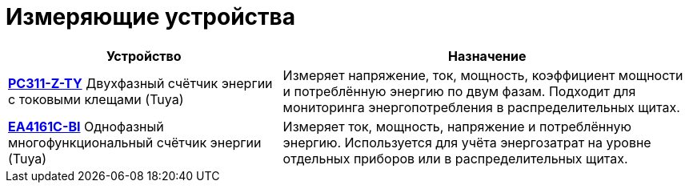 = Измеряющие устройства
:description: Измерительные устройства IoT7m: Zigbee-счётчики энергии PC311-Z-TY и EA4161C-BI. Контроль напряжения, тока, мощности и потребления через Home Assistant.
:keywords: IoT7m, умный дом, измерительные устройства, счётчики, Home Assistant, Zigbee, Tuya, PC311-Z-TY, EA4161C-BI, счётчик энергии, напряжение, ток, мощность, энергопотребление, мониторинг, распределительный щит

[cols="2,3", options="header"]
|===
| Устройство | Назначение

| xref:meters/pc311-z-ty.adoc[*PC311-Z-TY*]
Двухфазный счётчик энергии с токовыми клещами (Tuya)
| Измеряет напряжение, ток, мощность, коэффициент мощности и потреблённую энергию по двум фазам. Подходит для мониторинга энергопотребления в распределительных щитах.

| xref:meters/ea4161c-bi.adoc[*EA4161C-BI*]
Однофазный многофункциональный счётчик энергии (Tuya)
| Измеряет ток, мощность, напряжение и потреблённую энергию. Используется для учёта энергозатрат на уровне отдельных приборов или в распределительных щитах.
|===